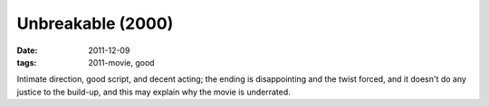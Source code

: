 Unbreakable (2000)
==================

:date: 2011-12-09
:tags: 2011-movie, good



Intimate direction, good script, and decent acting; the ending is
disappointing and the twist forced, and it doesn't do any justice to the
build-up, and this may explain why the movie is underrated.
